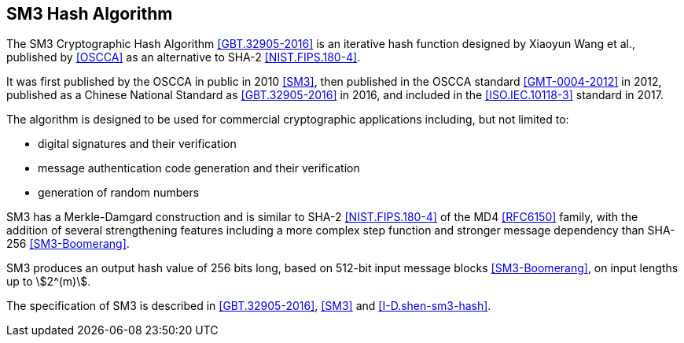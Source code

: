[#sm3-algorithm]
== SM3 Hash Algorithm 

The SM3 Cryptographic Hash Algorithm <<GBT.32905-2016>> is an iterative hash
function designed by Xiaoyun Wang et al., published by <<OSCCA>> as an
alternative to SHA-2 <<NIST.FIPS.180-4>>.

It was first published by the OSCCA in public in 2010 <<SM3>>, then published
in the OSCCA standard <<GMT-0004-2012>> in 2012, published as a Chinese National
Standard as <<GBT.32905-2016>> in 2016, and included in the <<ISO.IEC.10118-3>>
standard in 2017.

The algorithm is designed to be used for commercial cryptographic applications
including, but not limited to:

* digital signatures and their verification
* message authentication code generation and their verification
* generation of random numbers

SM3 has a Merkle-Damgard construction and is similar to SHA-2
<<NIST.FIPS.180-4>> of the MD4 <<RFC6150>> family, with the addition of several
strengthening features including a more complex step function and stronger
message dependency than SHA-256 <<SM3-Boomerang>>.

SM3 produces an output hash value of 256 bits long, based on 512-bit
input message blocks <<SM3-Boomerang>>, on input lengths up to stem:[2^(m)].

The specification of SM3 is described in <<GBT.32905-2016>>, <<SM3>> and
<<I-D.shen-sm3-hash>>.

